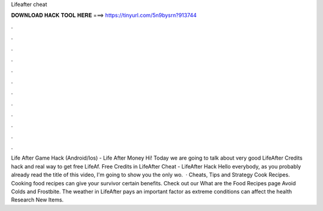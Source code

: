 Lifeafter cheat

𝐃𝐎𝐖𝐍𝐋𝐎𝐀𝐃 𝐇𝐀𝐂𝐊 𝐓𝐎𝐎𝐋 𝐇𝐄𝐑𝐄 ===> https://tinyurl.com/5n9bysrn?913744

.

.

.

.

.

.

.

.

.

.

.

.

Life After Game Hack (Android/Ios) - Life After Money Hi! Today we are going to talk about very good LifeAfter Credits hack and real way to get free LifeAf. Free Credits in LifeAfter Cheat - LifeAfter Hack Hello everybody, as you probably already read the title of this video, I'm going to show you the only wo.  · Cheats, Tips and Strategy Cook Recipes. Cooking food recipes can give your survivor certain benefits. Check out our What are the Food Recipes page Avoid Colds and Frostbite. The weather in LifeAfter pays an important factor as extreme conditions can affect the health Research New Items.